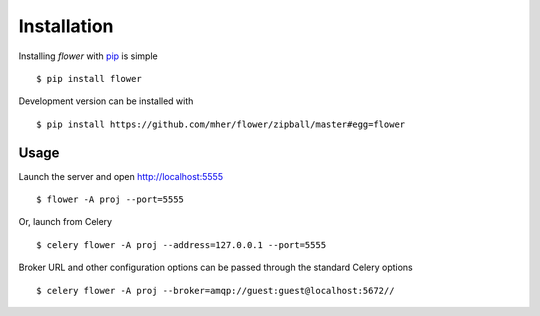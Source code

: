 Installation
============

Installing `flower` with `pip <http://www.pip-installer.org/>`_ is simple ::

    $ pip install flower

Development version can be installed with ::

    $ pip install https://github.com/mher/flower/zipball/master#egg=flower

Usage
-----

Launch the server and open http://localhost:5555 ::

    $ flower -A proj --port=5555

Or, launch from Celery ::

    $ celery flower -A proj --address=127.0.0.1 --port=5555

Broker URL and other configuration options can be passed through the standard Celery options ::

    $ celery flower -A proj --broker=amqp://guest:guest@localhost:5672//

